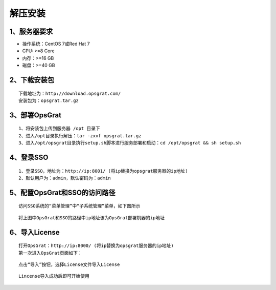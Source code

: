 
解压安装
==================


1、服务器要求
-----------------

- 操作系统：CentOS 7或Red Hat 7
- CPU: >=8 Core
- 内存：>=16 GB
- 磁盘：>=40 GB

2、下载安装包
----------------

::

   下载地址为：http://download.opsgrat.com/
   安装包为：opsgrat.tar.gz

3、部署OpsGrat
---------------------------

::

   1、将安装包上传到服务器 /opt 目录下
   2、进入/opt目录执行解压：tar -zxvf opsgrat.tar.gz
   3、进入/opt/opsgrat目录执行setup.sh脚本进行服务部署和启动：cd /opt/opsgrat && sh setup.sh

4、登录SSO
-------------------------

::

   1、登录SSO，地址为：http://ip:8001/ (将ip替换为opsgrat服务器的ip地址)
   2、默认用户为：admin，默认密码为：admin

5、配置OpsGrat和SSO的访问路径
--------------------------------

::

   访问SSO系统的“菜单管理”中“子系统管理”菜单，如下图所示

.. image:: ../_static/img/install/sub_system.png

::

   将上图中OpsGrat和SSO的路径中ip地址该为OpsGrat部署机器的ip地址

6、导入License
-------------------

::
   
   打开OpsGrat：http://ip:8000/ (将ip替换为opsgrat服务器的ip地址)
   第一次进入OpsGrat页面如下：

.. image:: ../_static/img/install/license.png

::

   点击“导入”按钮，选择License文件导入License

.. image:: ../_static/img/install/import.png

::
  
   Lincense导入成功后即可开始使用
